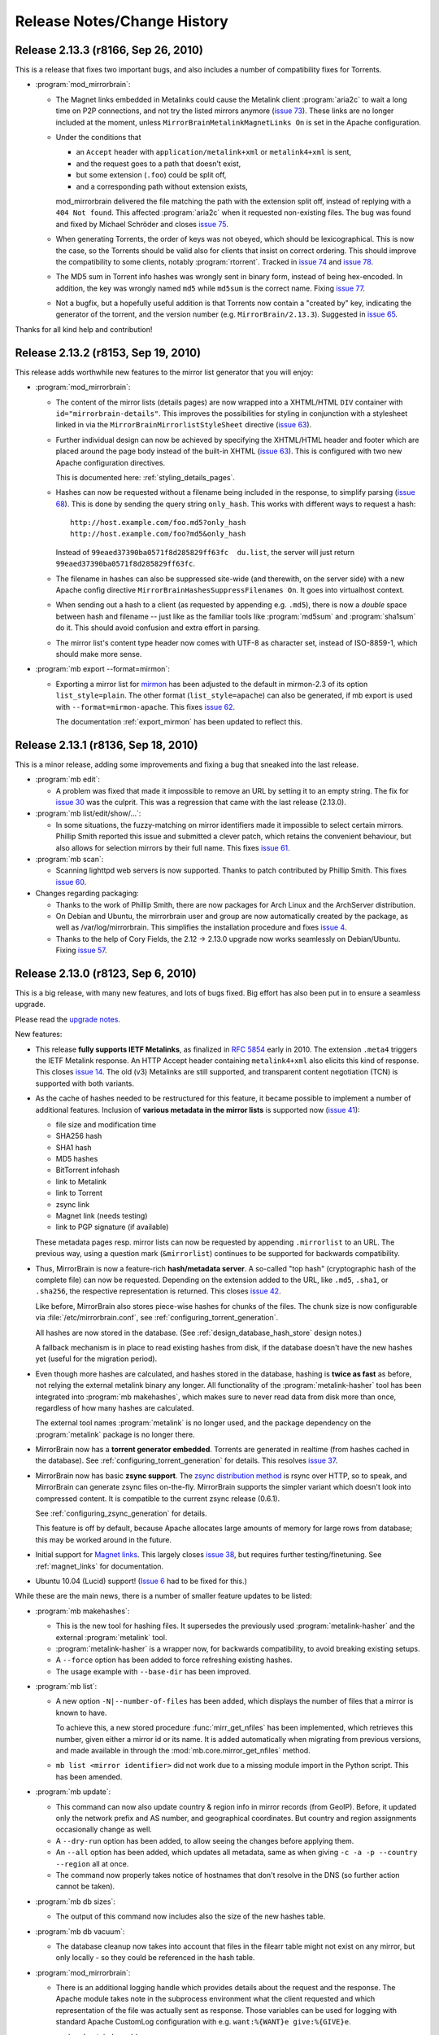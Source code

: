 .. _release_notes:

Release Notes/Change History
============================


Release 2.13.3 (r8166, Sep 26, 2010)
------------------------------------

This is a release that fixes two important bugs, and also includes a number of
compatibility fixes for Torrents.

* :program:`mod_mirrorbrain`:

  - The Magnet links embedded in Metalinks could cause the Metalink client
    :program:`aria2c` to wait a long time on P2P connections, and not try the
    listed mirrors anymore (`issue 73`_). These links are no longer included at
    the moment, unless ``MirrorBrainMetalinkMagnetLinks On`` is set in the
    Apache configuration.
  - Under the conditions that 

    + an ``Accept`` header with ``application/metalink+xml`` or ``metalink4+xml`` is sent,
    + and the request goes to a path that doesn't exist, 
    + but some extension (``.foo``) could be split off, 
    + and a corresponding path without extension exists, 
      
    mod_mirrorbrain delivered the file matching the path with the extension
    split off, instead of replying with a ``404 Not found``. This affected
    :program:`aria2c` when it requested non-existing files. The bug was found
    and fixed by Michael Schröder and closes `issue 75`_.
  - When generating Torrents, the order of keys was not obeyed, which should be
    lexicographical. This is now the case, so the Torrents should be valid also
    for clients that insist on correct ordering. This should improve the
    compatibility to some clients, notably :program:`rtorrent`. Tracked in
    `issue 74`_ and `issue 78`_.
  - The MD5 sum in Torrent info hashes was wrongly sent in binary form, instead
    of being hex-encoded. In addition, the key was wrongly named ``md5`` while
    ``md5sum`` is the correct name. Fixing `issue 77`_.
  - Not a bugfix, but a hopefully useful addition is that Torrents now contain
    a "created by" key, indicating the generator of the torrent, and the
    version number (e.g. ``MirrorBrain/2.13.3``). Suggested in `issue 65`_.
  
Thanks for all kind help and contribution!

.. _`issue 65`: http://mirrorbrain.org/issues/issue65
.. _`issue 73`: http://mirrorbrain.org/issues/issue73
.. _`issue 74`: http://mirrorbrain.org/issues/issue74
.. _`issue 75`: http://mirrorbrain.org/issues/issue75
.. _`issue 77`: http://mirrorbrain.org/issues/issue77
.. _`issue 78`: http://mirrorbrain.org/issues/issue78




Release 2.13.2 (r8153, Sep 19, 2010)
------------------------------------

This release adds worthwhile new features to the mirror list generator that
you will enjoy:

* :program:`mod_mirrorbrain`:

  - The content of the mirror lists (details pages) are now wrapped into a
    XHTML/HTML ``DIV`` container with ``id="mirrorbrain-details"``. This
    improves the possibilities for styling in conjunction with a stylesheet
    linked in via the ``MirrorBrainMirrorlistStyleSheet`` directive (`issue
    63`_).

  - Further individual design can now be achieved by specifying the XHTML/HTML
    header and footer which are placed around the page body instead of the
    built-in XHTML (`issue 63`_). This is configured with two new Apache
    configuration directives.

    This is documented here: :ref:`styling_details_pages`.

  - Hashes can now be requested without a filename being included in the
    response, to simplify parsing (`issue 68`_). This is done by sending the
    query string ``only_hash``. This works with different ways to request a
    hash::

      http://host.example.com/foo.md5?only_hash 
      http://host.example.com/foo?md5&only_hash

    Instead of ``99eaed37390ba0571f8d285829ff63fc  du.list``, the server will
    just return ``99eaed37390ba0571f8d285829ff63fc``.

  - The filename in hashes can also be suppressed site-wide (and therewith, on
    the server side) with a new Apache config directive
    ``MirrorBrainHashesSuppressFilenames On``. It goes into virtualhost context.

  - When sending out a hash to a client (as requested by appending e.g.
    ``.md5``), there is now a *double* space between hash and filename -- just
    like as the familiar tools like :program:`md5sum` and :program:`sha1sum` do
    it. This should avoid confusion and extra effort in parsing.

  - The mirror list's content type header now comes with UTF-8 as character
    set, instead of ISO-8859-1, which should make more sense.

* :program:`mb export --format=mirmon`:

  - Exporting a mirror list for `mirmon
    <http://people.cs.uu.nl/henkp/mirmon/>`_ has been adjusted to the default
    in mirmon-2.3 of its option ``list_style=plain``. The other format
    (``list_style=apache``) can also be generated, if mb export is used with
    ``--format=mirmon-apache``. This fixes `issue 62`_.

    The documentation :ref:`export_mirmon` has been updated to reflect this.


.. _`issue 62`: http://mirrorbrain.org/issues/issue62
.. _`issue 63`: http://mirrorbrain.org/issues/issue63
.. _`issue 68`: http://mirrorbrain.org/issues/issue68


Release 2.13.1 (r8136, Sep 18, 2010)
------------------------------------

This is a minor release, adding some improvements and fixing a bug that sneaked
into the last release.

* :program:`mb edit`:

  - A problem was fixed that made it impossible to remove an URL by setting it
    to an empty string. The fix for `issue 30`_ was the culprit. This was a
    regression that came with the last release (2.13.0).

* :program:`mb list/edit/show/...`: 

  - In some situations, the fuzzy-matching on mirror identifiers made it
    impossible to select certain mirrors. Phillip Smith reported this
    issue and submitted a clever patch, which retains the convenient
    behaviour, but also allows for selection mirrors by their full name. 
    This fixes `issue 61`_.
  
* :program:`mb scan`:

  - Scanning lighttpd web servers is now supported. Thanks to patch contributed
    by Phillip Smith. This fixes `issue 60`_.


* Changes regarding packaging:

  - Thanks to the work of Phillip Smith, there are now packages for Arch Linux
    and the ArchServer distribution.

  - On Debian and Ubuntu, the mirrorbrain user and group are now automatically
    created by the package, as well as /var/log/mirrorbrain. This simplifies
    the installation procedure and fixes `issue 4`_.

  - Thanks to the help of Cory Fields, the 2.12 -> 2.13.0 upgrade now works
    seamlessly on Debian/Ubuntu. Fixing `issue 57`_.


.. _`issue 4`: http://mirrorbrain.org/issues/issue4
.. _`issue 30`: http://mirrorbrain.org/issues/issue30
.. _`issue 57`: http://mirrorbrain.org/issues/issue57
.. _`issue 60`: http://mirrorbrain.org/issues/issue60
.. _`issue 61`: http://mirrorbrain.org/issues/issue61



Release 2.13.0 (r8123, Sep 6, 2010)
-----------------------------------

This is a big release, with many new features, and lots of bugs fixed. Big
effort has also been put in to ensure a seamless upgrade. 

Please read the `upgrade notes`_.

New features:

* This release **fully supports IETF Metalinks**, as finalized in :rfc:`5854` early in 2010.
  The extension ``.meta4`` triggers the IETF Metalink response. An HTTP Accept
  header containing ``metalink4+xml`` also elicits this kind of response. This
  closes `issue 14`_. The old (v3) Metalinks are still supported, and
  transparent content negotiation (TCN) is supported with both variants.  

* As the cache of hashes needed to be restructured for this feature, it became
  possible to implement a number of additional features. Inclusion of **various
  metadata in the mirror lists** is supported now (`issue 41`_): 
  
  - file size and modification time
  - SHA256 hash
  - SHA1 hash
  - MD5 hashes
  - BitTorrent infohash
  - link to Metalink
  - link to Torrent
  - zsync link 
  - Magnet link (needs testing)
  - link to PGP signature (if available)

  These metadata pages resp. mirror lists can now be requested by appending
  ``.mirrorlist`` to an URL. The previous way, using a question mark
  (``&mirrorlist``) continues to be supported for backwards compatibility.

* Thus, MirrorBrain is now a feature-rich **hash/metadata server**. A so-called
  "top hash" (cryptographic hash of the complete file) can now be requested.
  Depending on the extension added to the URL, like ``.md5``, ``.sha1``, or
  ``.sha256``, the respective representation is returned. This closes `issue
  42`_.

  Like before, MirrorBrain also stores piece-wise hashes for chunks of the files.
  The chunk size is now configurable via :file:`/etc/mirrorbrain.conf`, see
  :ref:`configuring_torrent_generation`.

  All hashes are now stored in the database. (See
  :ref:`design_database_hash_store` design notes.)

  A fallback mechanism is in place to read existing hashes from disk, if the
  database doesn't have the new hashes yet (useful for the migration period).

* Even though more hashes are calculated, and hashes stored in the database,
  hashing is **twice as fast** as before, not relying the external metalink
  binary any longer. All functionality of the :program:`metalink-hasher` tool
  has been integrated into :program:`mb makehashes`, which makes sure to never
  read data from disk more than once, regardless of how many hashes are
  calculated. 

  The external tool names :program:`metalink` is no longer used, and the
  package dependency on the :program:`metalink` package is no longer there.

* MirrorBrain now has a **torrent generator embedded**. Torrents are generated in
  realtime (from hashes cached in the database). See
  :ref:`configuring_torrent_generation` for details. This resolves `issue 37`_.

* MirrorBrain now has basic **zsync support**. The `zsync distribution method
  <http://zsync.moria.org.uk/>`_ is rsync over HTTP, so to speak, and
  MirrorBrain can generate zsync files on-the-fly. MirrorBrain supports the
  simpler variant which doesn't look into compressed content. It is compatible
  to the current zsync release (0.6.1).

  See :ref:`configuring_zsync_generation` for details.

  This feature is off by default, because Apache allocates large amounts of
  memory for large rows from database; this may be worked around in the future.


* Initial support for `Magnet links <http://magnet-uri.sourceforge.net/>`_.
  This largely closes `issue 38`_, but requires further testing/finetuning. See
  :ref:`magnet_links` for documentation.

* Ubuntu 10.04 (Lucid) support! (`Issue 6`_ had to be fixed for this.)


While these are the main news, there is a number of smaller feature updates to
be listed:

* :program:`mb makehashes`:

  - This is the new tool for hashing files. It supersedes the previously used
    :program:`metalink-hasher` and the external :program:`metalink` tool.
  - :program:`metalink-hasher` is a wrapper now, for backwards compatibility,
    to avoid breaking existing setups.
  - A ``--force`` option has been added to force refreshing existing hashes.
  - The usage example with ``--base-dir`` has been improved.
  
* :program:`mb list`:

  - A new option ``-N|--number-of-files`` has been added, which displays the
    number of files that a mirror is known to have.

    To achieve this, a new stored procedure :func:`mirr_get_nfiles` has been
    implemented, which retrieves this number, given either a mirror id or its
    name. It is added automatically when migrating from previous versions, and
    made available in through the :mod:`mb.core.mirror_get_nfiles` method.
  - ``mb list <mirror identifier>`` did not work due to a missing module import
    in the Python script. This has been amended.

* :program:`mb update`:

  - This command can now also update country & region info in mirror records
    (from GeoIP). Before, it updated only the network prefix and AS number, and
    geographical coordinates. But country and region assignments occasionally
    change as well.
  - A ``--dry-run`` option has been added, to allow seeing the changes before
    applying them.
  - An ``--all`` option has been added, which updates all metadata, same as when
    giving ``-c -a -p --country --region`` all at once.
  - The command now properly takes notice of hostnames that don't resolve in the
    DNS (so further action cannot be taken).

* :program:`mb db sizes`:

  - The output of this command now includes also the size of the new hashes table.

* :program:`mb db vacuum`:

  - The database cleanup now takes into account that files in the filearr table
    might not exist on any mirror, but only locally - so they could be
    referenced in the hash table.

* :program:`mod_mirrorbrain`:

  - There is an additional logging handle which provides details about the
    request and the response. The Apache module takes note in the subprocess
    environment what the client requested and which representation of the file
    was actually sent as response. Those variables can be used for logging with
    standard Apache CustomLog configuration with e.g. ``want:%{WANT}e
    give:%{GIVE}e``.

* :program:`mod_autoindex_mb`:

  - The link "Metalink" is no longer displayed. Instead, the link "Mirrors" has
    been renamed to "Details". 


.. _`issue 6`: http://mirrorbrain.org/issues/issue6
.. _`issue 14`: http://mirrorbrain.org/issues/issue14
.. _`issue 37`: http://mirrorbrain.org/issues/issue37
.. _`issue 38`: http://mirrorbrain.org/issues/issue38
.. _`issue 41`: http://mirrorbrain.org/issues/issue41
.. _`issue 42`: http://mirrorbrain.org/issues/issue42


Bug fixes:

* :program:`mod_mirrorbrain`:

  - When a client IP's network prefix did not match a mirror's network prefix
    exactly, the assignment of the client to this mirror would fail, even
    though the client IP was (also) contained in the mirror's network prefix.
    This has been rectified by properly checking for containment of the IP,
    fixing `issue 52`_.
  - Requests with PATH_INFO were not ignored, as they should be.  The default
    behaviour of Apache is to ignore such requests, and CGI or script handler
    deviate from that. :program:`mod_mirrorbrain` now also correctly returns
    ``404 Not Found`` for such requests. This fixes `issue 18`_, as well as
    `openSUSE bug #546396
    <https://bugzilla.novell.com/show_bug.cgi?id=546396>`_ (which is not
    publicly readable).
  - When the only available mirror(s) had a limitation flag set (such as
    ``region_only``), and a metalink was transparently negotiated, an empty
    metalink would result. This is now prevented, and the file delivered
    directly instead.  Other representations (mirror lists, non-negotiated
    metalinks, torrents, hashes) are generated also if there is no mirror. This
    was tracked in `openSUSE bug #602434
    <https://bugzilla.novell.com/show_bug.cgi?id=602434>`_. The mirrorlist is
    improved when there's no mirror, and can still list all hashes, and give
    the direct download URL.
  - The module now works when the path used in the Apache <Directory> block
    contains symlinks, fixing `issue 17`_.
  - Errors from the database adapter (lower DBD layer) are now resolved to
    strings, where available.
  - Some variable types have been corrected from int to ``apr_off_t``, using
    :func:`apr_atoi64` instead of :func:`atoi`. This applies to: ``min_size``,
    ``file_maxsize``, and the database identifier of a hash row. This at least
    fixes the info message given when a file is excluded from redirection due
    to its size. The checks seemed to work nevertheless, because the
    ``min_size`` numbers were small and ``file_maxsize`` numbers large, which
    helped to get the correct result when comparing.


* :program:`mb scan`:

  - Usage of FTP authentication was fixed (with credentials encoded into the
    URL). The change done in January
    http://svn.mirrorbrain.org/viewvc/mirrorbrain/trunk/tools/scanner.pl?r1=7911&r2=7945
    was incomplete in so far that the FTP client used a wrong path now when
    cd'ing into a directory (complete URL instead of only the path component).
    This may have worked with some FTP servers, but it definitely didn't work
    with vsftpd. Thanks to Deepak Gupta for raising this issue and providing
    means to analyse it.
  - When using the scanner with ``--enable``, to enable a mirror after
    scanning, it was counter-intuitive that the redirection to the mirror was
    not immediately happening. The mirrorprobe first needs to mark the mirror
    online. The scan tool now does this right away. This issue (`issue 59`_)
    had repeatedly puzzled people.

* :program:`mb edit`:

  - Problems that occurred when copying and pasting data on the editing window
    have been fixed (reported in `issue 30`_).

* :program:`mirrorprobe`:

  - A hard-to-catch exception is now handled. If Python's socket module ran
    into a timeout while reading a chunked response, the exception would not be
    passed correctly to the upper layer, so it could not be caught by its name.
    We now wrap the entire thread into another exception, which would otherwise
    be bad practice, but is probably okay here, since we already catch all
    other exceptions. This should fix `issue 46`_.
  - In case of exceptions we run into, allow logging the affected mirror's name.
  - If an unhandled exception occurs, a note is printed.

* :program:`null-rsync`:

  - Broken links that are replaced by a directory, and point outside the tree,
    are now correctly removed in the destination tree. (A very special case.)
  - Some error messages were improved.



.. _`issue 17`: http://mirrorbrain.org/issues/issue17
.. _`issue 18`: http://mirrorbrain.org/issues/issue18
.. _`issue 30`: http://mirrorbrain.org/issues/issue30
.. _`issue 46`: http://mirrorbrain.org/issues/issue46
.. _`issue 52`: http://mirrorbrain.org/issues/issue52
.. _`issue 59`: http://mirrorbrain.org/issues/issue59

Internal changes:

* :program:`mod_mirrorbrain`:

  - Code was generally cleaned up and logging improved.
  - A hex decoder for efficient handling of binary data from PostgreSQL was added.
  - Old obsolete code has been removed, which was needed before 2009 when
    mod_geoip didn't support continent codes yet. Since then, compiling with
    GeoIP support built-in was still optionally possible, but this old code is
    now removed.
  - The code path has been cleaned up a lot for easier handling of different
    representation, like hashes that are requested.
  - The message which is logged when no hashes where found in the database has
    been enhanced.
  - The obsolete support for generation of plaintext mirror lists
    (application/mirrorlist-txt) has been removed.

* :program:`mb`:

  - Interruptions by Ctrl-C and various other signals are now properly caught.
  - The error classes have been revamped and modernized for Python 2.6.
  - The script mirrordoctor.py has been renamed to mb.py, in order to avoid
    confusion. The tool should now be installed with its own name now, and no
    further symlinking is needed upon installation. 

* :program:`mb makehashes`:

  - Hashes are also stored for files which exists only locally, and not on any
    mirror (and which weren't present in the ``filearr`` table yet, therefore).
    The cleanup mechanism had to be reworked to take this into account.



Documentations improvements:

* The installation docs have been restructured: Now there's a new section
  explaining the :ref:`initial_configuration`, and this part is linked from all
  platform-specific sections as "next step" at their end. This should avoid
  some confusion. Hand in hand with this change, a cleanup of things scattered
  in all places is in progress.

* A few hints about :ref:`tuning_postgresql` were added to the :ref:`tuning`.

* :ref:`initial_configuration_logging_setup` is described in more detail.
 
* Notes about the necessity of :ref:`initial_configuration_file_tree` have been
  added, and alternatives explained.

* Reasons why or why not to use `mod_asn <http://mirrorbrain.org/mod_asn/>`_
  are discussed in :ref:`installing_mod_asn`. 
 
* Installing from Debian packages: There is now a note about expired keys, and
  how to renew them.

* The obsolete MySQL database schema has been removed, which could
  theoretically be useful for people aiming to run only mod_mirrorbrain, but
  not the rest of the framework - but is confusing and may cause people assume
  that MySQL is supported as backend.


Other improvements:

* :program:`rsyncinfo`:

  `This script
  <http://svn.mirrorbrain.org/viewvc/mirrorbrain/trunk/tools/rsyncinfo?view=markup>`_
  is easier to use now. Instead of the arkward syntax it now also takes simple
  rsync URLs. Before::

    rsyncinfo size gd.tuwien.ac.at -m openoffice

  Now::

    rsyncinfo size gd.tuwien.ac.at::openoffice
    rsyncinfo size rsync://gd.tuwien.ac.at/openoffice

* :program:`bdecode`:

  A new tool `bdecode
  <http://svn.mirrorbrain.org/viewvc/mirrorbrain/trunk/tools/bdecode?view=markup>`_
  to parse a Torrent file (or other BEncoded input), and pretty-print it.
  Useful mainly to work on the Torrent generator in mod_mirrorbrain, but also
  to compare the generated torrents with torrents that you get from other
  generators. The tool can take an argument, or read from standard input:: 
    
    bdecode foo.torrent
    curl -s <url> | bdecode


Please read the `upgrade notes`_ before upgrading.


Thanks for all the help!

.. _`upgrade notes`: http://mirrorbrain.org/docs/upgrading/#from-2-12-x-to-2-13-0




Release 2.12.0 (r7957, Feb 10, 2010)
------------------------------------

This release contains several important bug fixes, a new feature,
and documentation fixes.

The new feature is that geographical coordinates of mirrors are stored. This
affects newly created mirrors, as well as mirrors whose metadata is updated
with :program:`mb update -c`. The data are obtained from the GeoIP database, if
available. Note that only the `GeoIP city (lite)`_ database contains this kind of
data. The coordinates aren't used for anything yet, but it's easily possible
now to display mirrors on a map, or to use them to aid mirror selection (which
seems helpful in some cases; see `issue 34`_ for a proposal).

.. _`GeoIP city (lite)`: http://www.maxmind.com/app/geolitecity


For that, :program:`mb update` got a new option ``--coordinates`` to insert (or
update) geographical coordinates in the mirror's database records. The command
can be used to add the data to existing mirrors. Just use ``mb update --coordinates --asn --prefix`` to update all mirror records with the coordinates, as well as refreshing asn and prefix data.


Bug fixes:

* :program:`mb scan`

  - If :program:`rsync` is 3.0.0 or newer, :program:`mb` now uses the
    ``--contimeout`` option in addition to ``--timeout``. This fixes `issue
    12`_, where problems during opening the connection could lead to an
    infinite hang, because that period isn't covered by rsync's ``--timeout``
    option. The additional option to configure this timeout became available
    with rsync 3.0.0.
  - Scanning with FTP authentication has been implemented (URLs in the format
    `ftp://user:pass@hostname/path`).  

* :program:`mb mirrorlist`

  - When generating mirror lists, authentication data (in the form of
    `user:password@`) is now removed from URLs. The assumption is that if URLs
    contain such data, it will almost surely be not the intention to publish them.

* :program:`mod_mirrorbrain`

  - On some platforms, :program:`mod_mirrorbrain` didn't construct proper
    filenames for the metalink hash cache. The bug was reported for Debian
    Lenny, and probably also affected some version of Ubuntu (`issue 35`_). This
    is fixed by using the APR library function :func:`apr_off_t_toa` instead of
    ``%llu`` in the format string fix. Thanks Cory for reporting and tracking
    this down!
  - When Metalinks contained FTP URLs, the URL scheme (``url type`` in the XML)
    was incorrectly set to ``http``. (`issue 23`_). This has been fixed.

* :program:`mb db shell`

  - This new command to spawn a database shell turned out to work only by
    accident -- :func:`os.execlp` was used wrongly (missing its 0th argument).
    This has been correected.

* :program:`mb file ls -u`

  - When using the ``-u`` option with this command to display URLs, broken URLs
    could result if a base URL doesn't end in a slash (`issue 36`_).
    Thanks Vittorio for reporting!

* :program:`mb new` and :program:`mb update`

  - A stupid error in the selection of the best GeoIP database has been fixed.
    A forgotten `break` in the code caused the least preferable database to be
    chosen, of more than one acceptable database file was available.
  - Geographical coordinates are saved to mirror database records.
  - The readability of DNSrr warnings is improved.
  


Since when the metalink hash cache had been reimplemented with release
2.10.0 and 2.10.1, there remained a migration path in :program:`mod_mirrorbrain`
and :program:`metalink-hasher` for reusing the existing hash files. Since this
is several versions away (or 5 months), this migration path has been cleaned
up in both :program:`mod_mirrorbrain` and :program:`metalink-hasher`.

- Backward compatibility and migration support (added around r7794) for old
  filename scheme (``.inode_$INODE``) in the metalink hash cache removed.
- Backward compatibility (added in r7787) for old filename scheme
  (``.metalink-hashes``) in the metalink hash cache removed.

When updating from an installation older than 2.10.1, that is no problem -- it
just means that metalink hashes will be regenerated before they can be used
again.

The documentation was enhanced in the following places:

* A few examples for using cURL for testing have been added.
* The example for creating metalink hashes was wrong. This was fixed, and
  some more details added.
* The usage info of :program:`mb update` was improved.
* The :program:`mb update` command has been documented
  (:ref:`editing_mirrors_network_location`).

.. _`issue 12`: http://mirrorbrain.org/issues/issue12
.. _`issue 23`: http://mirrorbrain.org/issues/issue23
.. _`issue 34`: http://mirrorbrain.org/issues/issue34
.. _`issue 35`: http://mirrorbrain.org/issues/issue35
.. _`issue 36`: http://mirrorbrain.org/issues/issue36


Release 2.11.3 (r7933, Dec 16, 2009)
------------------------------------

This release contains a number of small improvements in the toolchain, plus
small documentation fixes.

* :program:`null-rsync`:
  
  - IO errors returned by rsync are handled now 
  - remote errors from rsync are ignored now, and we let rsync continue with
    dry-run deletions.

* :program:`mb db sizes`:

  - Sizes of tables from `mod_stats`_ are now shown in addition to
    MirrorBrain's own tables.

* :program:`mb db shell`:

  - The script now uses :func:`os.execlp` instead of :func:`os.system` to spawn
    the database commandline interpreter, because the latter doesn't reliably
    pass ``SIGCONT`` to the subprocess when resuming.

* :program:`mb list`:

  - New options ``-H``, ``-F``, ``-R`` to display HTTP/FTP/rsync base URLs have
    been added.

* :program:`mb mirrorlist`:

  - The script now tries harder to not leave temp files -- also in case of a
    crash (which may happen when working with templates).
  - Add a link to our project in the footer.

Changes in the documentation were: 

- The new ``MirrorBrainFallback`` directive is now documented in the example
  :file:`mod_mirrorbrain.conf`.
- The ``-t 20`` option has been removed from the :program:`mirrorprobe` call,
  since that is the default now. The scan cronjob also has been simplified.
- A hint about ulimits has been removed, which turned out to be a band-aid
  for a purely local problem.
- A hint how to load a database dump with :program:`mb db shell` has been
  added.

.. _`mod_stats`: http://mirrorbrain.org/download-statistics/


Release 2.11.2 (r7917, Dec 5, 2009)
-----------------------------------

This release improves scanning via FTP and adds a few small features:

* :program:`mb scan`:

  - When scanning via FTP, filenames containing whitespace would not be
    recognized. The regular expression that parses the FTP directory listing
    has been extended. In addition, a warning is now printed when a line can't
    be parsed. This hopefully fixes `issue 31`_. 
  - when using the FTP protocol for probing for a file or directory, the wrong
    use of a variable let the result always be negative. This affected
    subdirectory scans (using ``mb scan -d path/to/dir``), which would igore
    some mirrors.

* :program:`mb db`:

  - new command for database maintenance tasks: 

    + :program:`mb db sizes` --- shows sizes of all relations
    + :program:`mb db shell` --- conveniently open a shell for the database 
    + :program:`mb db vacuum` --- cleans up dead references (previously: 
      :program:`mb vacuum`, which still can be used for backwards
      compatibility.) 

* :program:`mirrorprobe`:

  - 60 seconds as timeout have always been a bit long. Change the default
    timeout to 20 seconds, which is also the value suggested in the
    documentation.

.. _`issue 31`: http://mirrorbrain.org/issues/issue31


Release 2.11.1 (r7899, Dec 3, 2009)
------------------------------------

This release fixes a regression in :program:`mod_mirrorbrain` that was
introduced with the 2.11.0 release. It affected Debian and Ubuntu, or more
generally all platforms where the APR (Apache Portable Runtime) is version 1.2,
not 1.3. The version detection at compile time was not working. This has been
corrected, fixing `issue 29`_. Thanks to Cory Fields in tracking down this bug!

.. _`issue 29`: http://mirrorbrain.org/issues/issue29


Release 2.11.0 (r7896, Dec 2, 2009)
------------------------------------

A new feature and lots of bug fixes and minor corrections come with this
release. 

It's now possible to configure fallback mirrors, via Apache config, in the
following form::

    MirrorBrainFallback na us ftp://linuxfreedom.com/ultimate/
    MirrorBrainFallback eu de http://www.ultimate-edition.org/~ue/

Those mirrors are used when no reachable mirror is found in the database.
Thus, these mirrors get all those requests that MirrorBrain would normally
deliver itself (you know, the default fallback behaviour).

They are also used in the mirror lists (with priority 1) and metalinks, and
country/region selection is done like for normal mirrors. They are used
blindly, without knowing their file lists.

This actually allows to run a MirrorBrain instance with a pseudo file tree
(cf.  recently added :program:`null-rsync` script.) 

A "degraded mode" that continues to work in case of database complete outages
is easily achievable now, however for now the code path is less robust in
that regard (*if* fallback mirrors are configured. Otherwise, it shouldn't).
This should be fixed later.

This new feature is still its infancy, but ready to be tested. It may be
subject to refinement, based on future discussion.
  
* Other changes in :program:`mod_mirrorbrain` are:

  - The module now automatically makes sure at compile time that its usage of
    the DBD database API fits to the APR (Apache Portable Runtime) version. The
    issue was that the semantics of reading result rows was with APR 1.3. With
    older APR, different semantics need to be used, which hits Debian and
    Ubuntu. This fixes `issue 7`_.

  - The ``MirrorBrainHandleDirectoryIndexLocally`` directive has been removed.
    It was never actually useful, because we never did (and could) redirect to
    directory listings.  For one, a listing might not be available at each URL
    that we might redirect to.  What's more, since the database only stores
    file paths and not directories, we can't actually look up directories.
    Thus, the directive is now removed, and a warning issued where it is still
    found in the config.

  - The default of ``MirrorBrainHandleHEADRequestLocally`` has been changed to
    ``Off``, and it has been made clearer (in the Apache-internal help text)
    what the default is. This change mainly has the effect that the directive
    does *not* need to be given anymore, in most scenarios.
  - The default setting of the ``MirrorBrainMinSize`` directive has been
    documented in its help text.

* The documentation for installation on Debian Lenny was tested and corrected
  where needed. Thanks, TheUni! Minor issues in the Debian packages have been
  improved, to further simplify the installation. Ubuntu benefits from this as
  well.

* :program:`mb`

  - Parse errors in the configuration file are not caught and and reported
    nicely.
  - Special characters occurring in the password are escaped before passing
    them to SQLObject/psycopg2, thus fixing `issue 27`_. A remaining issue is
    that double quotes can't be used; a warning is issued if it's attempted.

* :program:`mb scan`:

  - A warning that appeared since the last release has been removed. It was
    caused by the removal of obsolete code, and purely cosmetic.

* :program:`null-rsync`

  - An ``--exclude`` commandline option has been implemented, to be passed
    through to :program:`rsync`. 
  - Control over the program output can now be exerted by the two new options
    ``--quiet`` and ``--verbose``.
  - Usage info is implemented (``--help`` etc.).
  - Interruptions by :kbd:`Ctrl-C` and similar signals are intercepted now.

* :program:`metalink-hasher`

  - When comparing the modification time of a saved metalink hash with that of a
    source file, the sub(sub-)second portion of the value could be different
    from the value that has just been set by :func:`os.utime`. (Quite
    surprisingly.) So now, we compare only the :func:`int` portion of the
    value. This fixed `issue 24`_.

.. _`issue 7`: http://mirrorbrain.org/issues/issue7
.. _`issue 24`: http://mirrorbrain.org/issues/issue24
.. _`issue 27`: http://mirrorbrain.org/issues/issue27


Release 2.10.3 (r7871, Nov 28, 2009)
------------------------------------

This release adds a new script, which hopefully opens up interesting new use
cases, called :program:`null-rsync`. This is a special rsync wrapper which
creates a local file tree from a mirror, where all files contain only zeroes
instead of real data. The files are created as *sparse files*, so only the
metadata occupies actual space in the filesystem. Modification times and sizes
are fully copied, so that even (native) rsync thinks that the file tree is
identical. 

This script should allow to create a pseudo mirror of arbitrary size (or
several mirrors), in order to host MirrorBrain instances which run under the
precondition that they *always* redirects. (This scenario hasn't tested yet,
but should work.) At any rate, it is a good basis for experimentation.

Then, this release fixes some usability issues in the :program:`mb` tool:

* :program:`mb new`:

  - when creating a new mirror, and detecting that the hostname resolved to
    multiple addresses (round-robin DNS), a warning about this fact was issued.
    Now, (short of documentaion in the manual) a reference to
    http://mirrorbrain.org/archive/mirrorbrain/0042.html is added, where the
    issue has been discussed in depth.
  - A proper error message is now shown if an identifier is chosen that already
    exists.

* :program:`mb mirrorlist` / :program:`mb marker`:

  - The order in which mirrorlist columns are presented is now kept unchanged,
    so it appears as it was entered into the database.
  - The sort order of mirrorlist entries has been improved. Instead of the
    priority, the mirror operator name is now given precendence in order, which
    results in a mirror list that actually *looks* sorted.


Release 2.10.2 (r7853, Nov 9, 2009)
-----------------------------------

Some non-code changes that should be mentioned:

* The documentation was updated in various places. Notably, there are now
  instructions for :ref:`installation_ubuntu_debian`, which David Farning
  deserves credits for.

* Ubuntu (and Debian) packages have been created. The Ubuntu packages have been
  tested successfully. (See download page.)

* A bug tracking system has been set up: http://mirrorbrain.org/issues/

In the code, the following bugs were fixed:

* The :program:`mirrorprobe` could crash when the sender domain of a
  configured mail log handler wasn't resolvable (`issue #9`_). This has been
  fixed.

* When scanning a subdirectory, the mirror scanner (:program:`mb scan`) could
  accidentally delete files from the database outside of that directory. This
  was caused by lack of terminatation (with a slash) of the path expression
  that is used to grab the list of known files before the scan. Herewith
  fixing `issue #19`_.

* A misleading error message in the :program:`mb` tool was improved, which
  was issued when encountering config file with missing sections.


.. _`issue #9`: http://mirrorbrain.org/issues/issue9
.. _`issue #19`: http://mirrorbrain.org/issues/issue19

Release 2.10.1 (r7798, Sep 9, 2009)
-----------------------------------

* The implementation of the hash cache created by the
  :program:`metalink-hasher` tool has been revised again. The reason is that
  some filesystems (at least the VirtualBox Shared Folder) don't implement
  stable inode numbers. Instead of the inode number, now the file size (plus
  filename and modification time) is used to identify file hashes. (These are
  the same criteria that rsync uses, by the way.)

  Existing hashes are migrated, so that the files don't need to be hashed again
  (which could potentially be time-consuming).
  
  The modification time of files is now copied to the hash file, so it is
  available for comparison when checking if a hash file is up to date.

  :program:`mod_mirrorbrain` has been adapted for the new cache scheme.
  Also, it is now required that the modification time of the hash file matches
  the modification time of the file. (For backwards compability, the module
  still also checks for files matching the old scheme.)
  
  To ease the migration, and since it doesn't matter otherwise, non-existance
  of files to be unlinked is ignored now. This occurs for instance in the above
  mentioned migration scenario, where the hash files are renamed to a different
  name.
  

* New features in the :program:`metalink-hasher` tool:

  - Per-directory locking was implemented: directories where already a job is
    running will be skipped. This allows for hassle-free parallel runs of more
    than one job. 
  
    Note that simultaneous spawning of the script still needs to be controlled,
    to avoid consuming too much I/O or CPU bandwidth for a machine. 

  - Ctrl-C key presses and common interrupting signals are now handled
    properly.



Release 2.10.0 (r7789, Sep 4, 2009)
-----------------------------------

* The cache of metalink hashes, as created by the :program:`metalink-hasher`,
  was changed to more reliably detect changes in the origin files. So far, the
  file modification time was the criterion to invalidate cached hashes. When
  files were replaced with *older* versions (version with smaller mtime), this
  wasn't detected, and a cached hash would not be correctly invalidated.
  https://bugzilla.novell.com/536495 reports this of being an issue.
  
  To fix this, the cache now also uses the file inode as criterion.

  :program:`mod_mirrorbrain` was updated to use the new inode-wise metalink
  hashes. At the same time, it still knows how to use the previous scheme as
  fallback. If the new-style hash isn't found, it looks for the old-style hash
  file.
  
  Thus, the transition should be seamless, and no special steps should be
  required when upgrading. Note however that all hashes are regenerated, which
  could take a while for large file trees, and which could lead to cron jobs
  stacking up.

* There were a number of enhancements, and small bug fixes, in the
  :program:`mb` tool (and accompanying Python module):

  - :program:`mb new`:
  
    - When adding new mirrors, the hostname part in the HTTP base URL might
      contain a port number. This is now recognized correctly, so the DNS
      lookup, GeoIP lookup and ASN lookup for the hostname string can work.
    - The commandline options ``--region-only``, ``--country-only``,
      ``--as-only``, ``--prefix-only`` were added, each setting the respective
      flag.
    - The commandline options ``--operator-name`` and ``--operator-url`` were
      added.
    - The ``--score`` option is depreciated, since it has been renamed it to
      ``--prio``.
  
  - :program:`mb scan`:
  
    - The passing of arguments to the scanner script was fixed in the case
      where the ``-j`` (``--jobs``) option was used together with mirror
      identifier specified on the commandline.

  - :program:`mb list`:

    - Command line options to display the boolean flags were added:
      ``--region-only``, ``--country-only``, ``--as-only`` and
      ``--prefix-only``.

  - :program:`mb scan` and :program:`mb file ls --probe`:

    - the lookup whether the :mod:`multiprocessing` or :mod:`processing` module
      exist was fixed: it could print a false warning that none of them was
      installed.

* The :program:`mirrorprobe` program no longer logs to the console (stderr).
  This allows for running the script without redirection its output to
  :file:`/dev/null` — which could mean swallowing important errors in the end.

  A scenario was documented where the mirrorprobe could fail on machines with
  little memory and many mirrors to check. The fix is to properly set ulimits
  to allow a large enough stack size.

  Error handling was cleaned up; more errors are handled (e.g. socket timeouts
  during response reading) and logged properly; and for exceptions yet
  unhandled, info about the mirror that caused them is printed.


Release 2.9.2 (Aug 21, 2009)
----------------------------

* Most work happened on the documentation, which includes 

  - more installation instructions, 
  - directions for upgrading, 
  - some tuning hints,
  - a quite complete walkthrough through the usage of the :program:`mb`
    commandline tool to maintain the mirror database,
  - instructions how to set up change notifications (:ref:`export_subversion`)
  - list of known problems, and these release notes.

  The documentation is in the :file:`docs` subdirectory, as well as online at
  http://mirrorbrain.org/docs/.

  Notably, there is a new section :ref:`hacking_the_docs`, which explains *how*
  to work on the docs.

* New features:

  - :program:`mb export` can now generate a `mirmon
    <http://people.cs.uu.nl/henkp/mirmon/>`_ mirror list. Thus, it is easy to
    deploy mirmon, automatically scanning the mirrors that are in the database.
    See :ref:`export_mirmon` for usage info.
  - In :program:`mod_autoindex_mb`, displaying the "Mirrors" and "Metalink"
    links was implemented for configurations with Apache's ``IndexOptions
    HTMLTable`` configured.

* Two minor bugs were fixed:

  - Missing slash added in :program:`mod_autoindex_mb` to terminate the XHTML
    ``br`` element in the footer.
  - The scanner now ignores rsync temp directories (:file:`.~tmp~`) also when
    they occur at the top level of the tree, and not below.


Release 2.9.1 (Jul 30, 2009)
----------------------------

* :program:`mb new`

  - Now an understandable error message is printed when the
    geoiplookup_continent couldn't be executed. Thanks to Daniel Dawidow for
    providing helpful information to track this down.

* :program:`mod_mirrorbrain`

  - Under unusual circumstances it may happen that mod_mirrorbrain can't
    retrieve a prepared SQL statement. This occurs when an identical database
    connection string is being used in different virtual hosts. To ease
    tracking down this special case, the module now logs additional information
    that could be useful for debugging. Also, it logs a hint noting that
    connection strings defined with DBDParams must be unique, and identical
    strings cannot be used in two virtual hosts.

* The :program:`mod_mirrorbrain` example configuration files were updated to
  reflect several recent (or not so recent) changes:

  - the switch to PostgreSQL
  - the now disabled memcache support
  - the updated GeoIP database path (/var/lib/GeoIP instead of /usr/share/GeoIP)


Release 2.9.0 (Jul 28, 2009)
----------------------------

* A very hindering restriction in the :program:`mb` tool which made it require
  `mod_asn <http://mirrorbrain.org/mod_asn/>`_ to be installed alongside
  MirrorBrain has been removed. MirrorBrain can now be installed without
  installing mod_asn.

* The Subversion repository was moved to 
  http://svn.mirrorbrain.org/svn/mirrorbrain/trunk/.

* rsync authentication was fixed. Credentials given in rsync URLs in the form of
  ``rsync://<username>:<password>@<host>/<module>`` now work as expected. Patch
  by Lars Vogdt.

* The documentation has been moved into a `docs subdirectory
  <http://svn.mirrorbrain.org/svn/mirrorbrain/trunk/docs/>`_, and is rewritten
  in reStructured Text format, from which HTML is be generated via Sphinx
  (http://sphinx.pocoo.org/). Whenever the documentation is changed in
  subversion, the changes automatically get online on
  http://mirrorbrain.org/docs/

* Parallelized mirror probing.  Note: for this new feature, the Python modules
  :mod:`processing` or :mod:`multiprocessing` need to be installed.  If none of them is
  found, the fallback behaviour is to probe serially, like it was done before.
  This new feature affects the :program:`mb probefile` and :program:`mb file`
  commands, and not actually the mirrorprobe, which has always ran threaded. It
  also affects the scanner (:program:`mb scan`) to speed up the checks done
  when only a subdirectory is scanned.

* Various new features were implemented in the :program:`mb` tool:

  * :program:`mb probefile`
  
    - Implemented downloading (and displaying) of content.
    - A ``--urls`` switch was added, to select the kind of URLs to be probed.
  
      - ``--urls=scan`` probes the URLs that would be used in scanning.
      - ``--urls=http`` probes the (HTTP) base URLs used in redirection.
      - ``--urls=all`` probes all registered URLs.
  
    - The usual proxy environment variables are unset before probing
      (:envvar:`http_proxy`, :envvar:`HTTP_PROXY`, :envvar:`ftp_proxy`, :envvar:`FTP_PROXY`)
    - Report the mirror identifier for FTP socket timeouts
  
  * :program:`mb scan`
  
    - Logging output was considerably improved, avoiding lots of ugly
      messages which look like real errors (and tend to cover real ones)
    - The time that a scan took is now shown. 
  
  * :program:`mb new` 

    - while looking up a mirror's location when a new mirror is added, try
      different geoip database locations (GeoIP database was moved around on
      openSUSE...).  
    - prefer the larger city lite database, if available, and prefer updated
      copies that were fetched with the :program:`geoip-lite-update` tool.

  * :program:`mb list` 

    - add ``--other-countries`` option to allow displaying the
      countries that a mirror is configured to handle in addition to its own
      country

* :program:`mod_mirrorbrain`: in the ``generator`` tag of metalinks, include
  mod_mirrorbrain's version string

* The :program:`metalink-hasher` tool has been revised to implement a number of
  lacking features:

  - Automatic removal of old hashes, which don't have a pendant in
    the file tree anymore, is implemented now.
  - A summary of deletions is printed after a run.
  - A number of things were optimized to run more efficiently on
    huge trees, mainly by eliminating all redundant :func:`stat` calls.
  - sha256 was added to the list of digests to generated.
  - The need to specify the ``-b`` (``--base-dir``) option was eliminated,
    which makes the command easier to use.
  - The order in which the tool works through the todo list of directories
    was changed to be alphabetical.
  - Using a Python :func:`set` builtin type instead of a list can speed up finding
    obsolete files in the destination directory by 10 times, for huge
    directories.
  - The program output and program help was improved generally. 
  - Various errors are caught and/or ignored, like vanishing directories and
    exceptions encountered when recursively removing ignored directories.
  - The indentation of verification containers was corrected, so it looks sane
    in the metalink in the end.
  - The version was bumped to 1.2.


* :program:`geoip-lite-update`: This tool to fetch GeoIP databases has been
  updated to use the path that's used in the openSUSE package since recently
  (:file:`/var/lib/GeoIP`), and which complies better to the Linux Filesystem
  Hierarchy Standard. It still tries the old location (:file:`/usr/share/GeoIP`) as
  well, so to continue to work in a previous setup.


* :program:`mirrorprobe`

  - A logrotate snippet was added.
  - The mirrorprobe logfile was moved to the :file:`/var/log/mirrorbrain/` directory.

* The openSUSE RPM package now creates a user and group named `mirrorbrain`
  upon installation. Also, it packages a runtime directory
  :file:`/var/run/mirrorbrain` (which is cleaned up upon booting) and a log directory
  :file:`/var/log/mirrorbrain`. Some additional Requires have been added, on the
  perl-TimeDate, metalink and libapr-util1-dbd-pgsql packages.



Release 2.8.1 (Jun 5, 2009)
---------------------------

* Python 2.6 compatibility fixes:

  - :program:`mb file ls` ``--md5`` now uses the :mod:`hashlib` module, if
    available (this fixes a DepracationWarning given by Python 2.6 when
    importing the :mod:`md5` module).
  - :program:`mb list`: The ``--as`` option had to be renamed to ``--asn``,
    because ``as`` is a reserved keyword in Python, and Python 2.6 is more strict
    about noticing this also in cases where just used as an attribute.
  - The ``b64_md5`` function was removed, which was no longer used since a while.

* :program:`mb file ls`

  - make the ``--md5`` option imply the ``--probe`` option

* :program:`mb export`

  - when exporting metadata for import into a VCS (version control system),
    handle additions and deletions

* The docs were updated to point to new RPM packages in the openSUSE build service (in
  a repository named `Apache:MirrorBrain <http://download.opensuse.org/repositories/Apache:/MirrorBrain/>`_).
  The formerly monolithic package has been split up into subpackages.

* perl-Config-IniFiles was added to the list of perl packages required by the
  scanner (:program:`mb scan`)


Release 2.8 (Mar 31, 2009)
--------------------------

* Improvements in the scanner, mainly with regard to the definition of
  patterns for files (and directories) that are to be included from scanning.
  Old, hardcoded stuff from the scanner has been removed. Now, excludes can be
  defined in :file:`/etc/mirrorbrain.conf` by the ``scan_exclude`` and
  ``scan_exclude_rsync`` directives. 
  The former takes regular expressions and is effective for FTP and HTTP scans,
  while the latter takes rsync patterns, which are passed directly to the
  remote rsync daemon.
  See http://mirrorbrain.org/archive/mirrorbrain-commits/0140.html for details.
  This can decrease the size of the database (>20% for openSUSE), and for many
  mirrors it considerably shortens the scan time.
* Fixed a bug where the scanner aborted when encountering filenames in (valid
  or invalid) UTF-8 encoding. See https://bugzilla.novell.com/show_bug.cgi?id=490009
* Improved the implementation of exclusions as well as the top-level-inclusion
  pattern, which were not correctly implemented to work in subdir scans. 
* The documentation was enhanced in some places.
* mod_autoindex_mb (which is based on mod_autoindex) was rebased on httpd-2.2.11.
* :program:`mb dirs`: new subcommand for showing directories that the database contains,
  useful to tune scan exclude patterns.
* :program:`mb export`: implement a new output format, named ``vcs``. Can be used to commit
  changes to a subversion repository and get change notifications from it. See 
  http://mirrorbrain.org/archive/mirrorbrain-commits/0152.html
* Partial deletions (for subdir scans) have been implemented.
* :program:`mb list` accept ``--country`` ``--region`` ``--prefix`` ``--as``
  ``--prio`` options to influence which details are output by it.
* :program:`mb file`: support for probing files, with optional md5 hash check of the
  downloaded content.
* The latter three changes have already been described in more detail at
  http://mirrorbrain.org/news_items/2.7_mb_toolchain_work


Release 2.7 (Mar 4, 2009)
-------------------------

* Completely reworked the file database. It is 5x faster and one third the
  size. Instead of a potentially huge relational table including timestamps (48
  bytes per row), files and associations are now in a single table, using
  smallint arrays for the mirror ids. This makes the table 5x faster and 1/3
  the size. In addition, we need only a single index on the path, which is a
  small and very fast b-tree.  This also gives us a good search, and the chance
  to do partial deletions (e.g. for a subtree).
* With this change, MySQL is no longer supported. The core, mod_mirrorbrain,
  would still work fine, but the toolchain around is quite a bit specific to
  the PostgreSQL database scheme now. If there's interest, MySQL support in the
  toolchain can be maintained as well.
* many little improvements in the toolchain were made.
* Notably, the scanner has been improved to be more efficient and give better
  output.
* mirror choice can be influenced for testing with a query parameter (``as=``),
  specifying the autonomous system number.


Release 2.6 (Feb 13, 2009)
--------------------------

* supports additional, finer mirror selection, based on network
  topological criteria, network prefix and autonomous system number, using
  `mod_asn <http://mirrorbrain.org/mod_asn/>`_ and global routing data.
* updated database schemes and toolchain -- PostgreSQL support is solid now
* work on installation documentation for both MySQL and PostgreSQL
  (the latter is recommended now, because it allows for nifty features in the
  future. The :program:`mb` tool has an :program:`mb export` subcommand now,
  perfect to migrate the database.)
* toolchain work


Release 2.5 (Feb 3, 2009)
-------------------------

* working on PostgreSQL support
* working on the INSTALL documentation
* scanner: 0.22

  - more efficient SQL statement handling
  - output much improved
  - added SQL logging option for debugging

* :program:`mb` (mirrorbrain tool): 

  - bugfix in the :program:`mb file` command: make patterns work which have a
    wildcard as first character.
  - extend :program:`mb scan` to accept ``-v`` and ``--sql-debug`` and pass it
    to the scanner


Release 2.4 (Jan 23, 2009)
--------------------------

* rename :program:`mod_zrkadlo` to :program:`mod_mirrorbrain`
* use `mod_geoip <http://www.maxmind.com/app/mod_geoip>`_ for GeoIP lookups,
  instead of doing it ourselves. We can now use the GeoIP city database for instance
* handle satellite "country" called ``A2``
* auto-reenable dead mirrors
* :program:`geoiplookup_city` added, new tool to show details from GeoIP city databases
* :program:`geoip-lite-update` tool updated, with adjusted URL for GeoLite databases. It
  also downloads the city database now.
* deprecate ``clientip`` query parameter, which can no longer work
  once we use mod_geoip. Implement ``country`` parameter that can be used instead.
* make memcache support optional at compile time


Release 2.3 (Dec 13, 2008)
--------------------------

* add commandline tool to edit marker files. (Marker files are used to generate
  mirror lists. Each marker file is used to determine whether a mirror mirrors
  a certain subtree.)
* improvements and few features in the toolchain:

  - the mirrorprobe now does GET requests instead of HEAD requests.
  - :program:`mb`, the mirrorbrain tool, has a powerful :program:`mb
    probefile` command now that can check for existance of a file on all
    mirrors, probing all URLs. This is especially useful for checking whether
    the permission setup for staged content is correct on all mirrors.

* new database fields: ``public_notes``, ``operator_name``, ``operator_url``
* new database tables: ``country``, ``region``
* generate mirror lists


Release 2.2 (Nov 22, 2008)
--------------------------

* simplified database layout, with additional space save.


Release 2.1 (Nov 9, 2008)
-------------------------

* simplified the Apache configuration: It is no longer needed to configure a
  database query. At the same time it's less error-prone and avoids trouble
  if one forgets to update the query, when the database schema changes. 
* specific mirrors can be now configured to get only requests for files < n bytes


Release 2.0 (Nov 3, 2008)
-------------------------

* implement better fallback mirror selection
* add :program:`mb file` tool to list/add/rm files in the mirror database


Release 1.9 (Oct 26, 2008)
--------------------------

* add bittorrent links (to all .torrent files that are found) into metalinks
* embed PGP signatures (.asc files) into metalinks
* add configurable CSS stylesheet to mirror lists

* :program:`mod_zrkadlo`:

  - implement the redirection exceptions (file too small, mime type not allowed
    to be redirected etc) for transparently negotiated metalinks.
  - add ``Vary`` header on all transparently negotiated resources.
  - allow to use the apache module and all tools with multiple instances of the
    mirrorbrain. Now, one machine / one Apache can host multiple separate
    instances, each in a vhost.

* new, better implementation of rsyncusers tool
* bugfixes in the scanner, mainly for scanning via HTML
* installation instructions updated

* a number of small bugs in the tools were fixed and several improvements
  added.

* added "mirrordoctor", a commandline tool to maintain mirror entries in the
  database. Finally!


Release 1.8 (Jun 2, 2008)
-------------------------

* mod_zrkadlo now uses `mod_memcache <http://code.google.com/p/modmemcache/>`_ for
  the configuration and initialization of memcache
* :program:`metalink-hasher` script added, to prepare hashes for injection into
  metalink files
* :program:`rsyncusers` analysis tool added
* :program:`rsyncinfo` tool added
* scanner bugfix regarding following redirects for large file checks
* failover testbed for text mirrorlists implemented
* metalinks: switch back to RFC822 format
* new ``ZrkadloMetalinkPublisher`` directive 
* fix issue with ``<size>`` element
* now there is another (more natural) way to request a metalink: by appending
  ``.metalink`` to the filename.
* change metalink negotiation to look for :mimetype:`application/metalink+xml` in the
  ``Accept`` header (keep ``Accept-Features`` for now, but it is going to be removed
  probably)


Release 1.7 (Apr 21, 2008)
--------------------------

* new terse text-based mirrorlist
* allow clients to use :rfc:`2295` Accept-Features header to select variants
  (metalink or mirrorlist-txt)
* metalink hash includes can now be out-of-tree
* :program:`mod_autoindex_mb` added
* adding a ``content-disposition`` header



Older changes
-------------

Please refer to the subversion changelog: http://svn.mirrorbrain.org/svn/mirrorbrain/trunk
respectively http://svn.mirrorbrain.org/viewvc/mirrorbrain/trunk/

